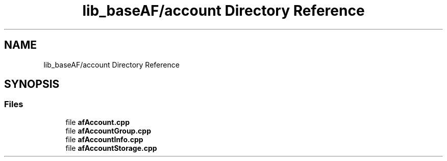 .TH "lib_baseAF/account Directory Reference" 3 "Wed Apr 7 2021" "AF base library" \" -*- nroff -*-
.ad l
.nh
.SH NAME
lib_baseAF/account Directory Reference
.SH SYNOPSIS
.br
.PP
.SS "Files"

.in +1c
.ti -1c
.RI "file \fBafAccount\&.cpp\fP"
.br
.ti -1c
.RI "file \fBafAccountGroup\&.cpp\fP"
.br
.ti -1c
.RI "file \fBafAccountInfo\&.cpp\fP"
.br
.ti -1c
.RI "file \fBafAccountStorage\&.cpp\fP"
.br
.in -1c
